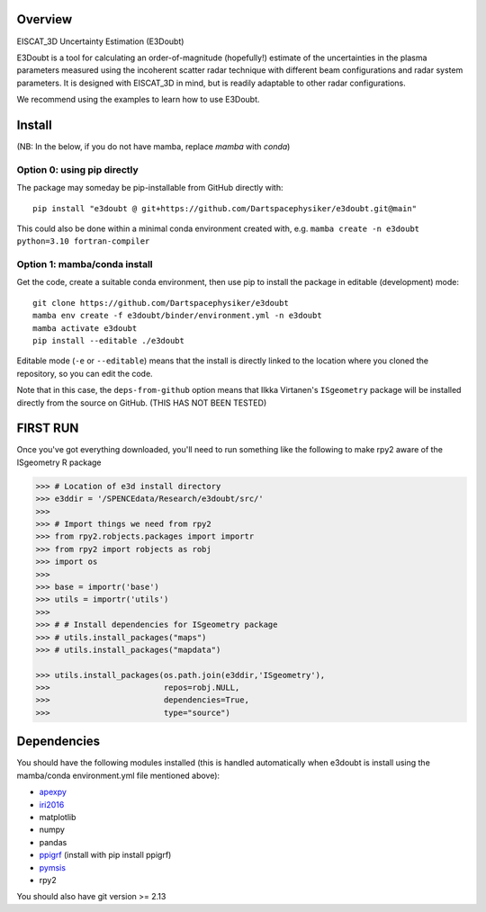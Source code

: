 Overview
========

EISCAT_3D Uncertainty Estimation (E3Doubt)

E3Doubt is a tool for calculating an order-of-magnitude (hopefully!) estimate of the uncertainties in the plasma parameters measured using the incoherent scatter radar technique with different beam configurations and radar system parameters. It is designed with EISCAT_3D in mind, but is readily adaptable to other radar configurations.   

We recommend using the examples to learn how to use E3Doubt.

Install
=======

(NB: In the below, if you do not have mamba, replace `mamba` with `conda`)

Option 0: using pip directly
----------------------------

The package may someday be pip-installable from GitHub directly with::

    pip install "e3doubt @ git+https://github.com/Dartspacephysiker/e3doubt.git@main"

This could also be done within a minimal conda environment created with, e.g. ``mamba create -n e3doubt python=3.10 fortran-compiler``

Option 1: mamba/conda install
---------------------------------------------------------------

Get the code, create a suitable conda environment, then use pip to install the package in editable (development) mode::

    git clone https://github.com/Dartspacephysiker/e3doubt
    mamba env create -f e3doubt/binder/environment.yml -n e3doubt
    mamba activate e3doubt
    pip install --editable ./e3doubt

Editable mode (``-e`` or ``--editable``) means that the install is directly linked to the location where you cloned the repository, so you can edit the code.

Note that in this case, the ``deps-from-github`` option means that Ilkka Virtanen's ``ISgeometry`` package will be installed directly from the source on GitHub. (THIS HAS NOT BEEN TESTED)


FIRST RUN
===========
Once you've got everything downloaded, you'll need to run something like the following to make rpy2 aware of the ISgeometry R package

.. code-block:: python

    >>> # Location of e3d install directory
    >>> e3ddir = '/SPENCEdata/Research/e3doubt/src/'
    >>> 
    >>> # Import things we need from rpy2
    >>> from rpy2.robjects.packages import importr
    >>> from rpy2 import robjects as robj
    >>> import os
    >>> 
    >>> base = importr('base')
    >>> utils = importr('utils')
    >>> 
    >>> # # Install dependencies for ISgeometry package 
    >>> # utils.install_packages("maps")
    >>> # utils.install_packages("mapdata")

    >>> utils.install_packages(os.path.join(e3ddir,'ISgeometry'),
    >>>                        repos=robj.NULL,
    >>>                        dependencies=True,
    >>>                        type="source")


Dependencies
============
You should have the following modules installed (this is handled automatically when e3doubt is install using the mamba/conda environment.yml file mentioned above):

- `apexpy <https://github.com/aburrell/apexpy/>`_
- `iri2016 <https://github.com/space-physics/iri2016>`_
- matplotlib
- numpy
- pandas
- `ppigrf <https://github.com/klaundal/ppigrf/>`_ (install with pip install ppigrf)
- `pymsis <https://github.com/swxtrec/pymsis>`_
- rpy2

You should also have git version >= 2.13

